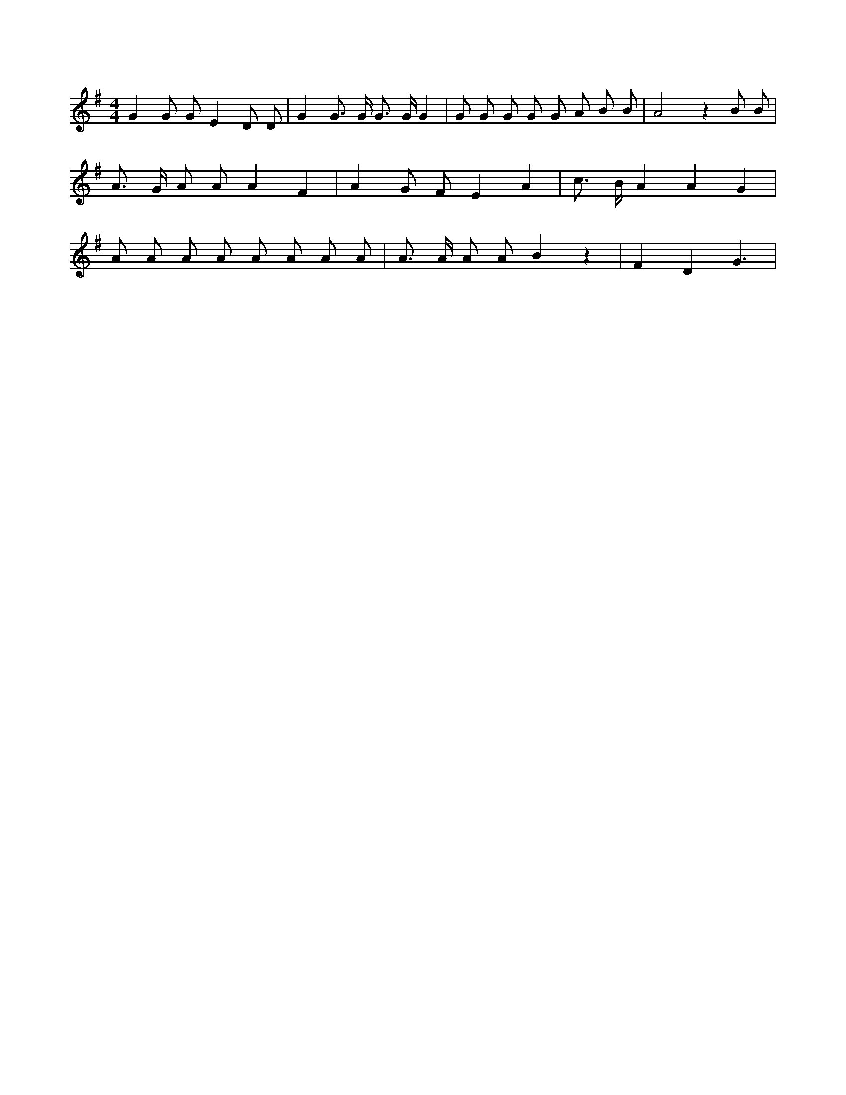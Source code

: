 X:461
L:1/8
M:4/4
K:Gclef
G2 G G E2 D D | G2 G > G G > G G2 | G G G G G A B B | A4 z2 B B | A > G A A A2 F2 | A2 G F E2 A2 | c > B A2 A2 G2 | A A A A A A A A | A > A A A B2 z2 | F2 D2 G3 |
